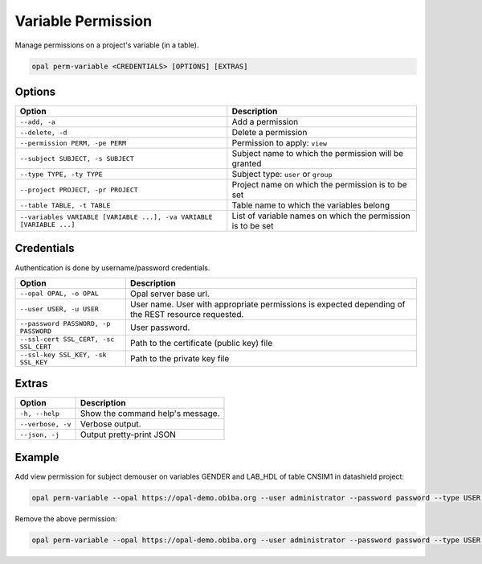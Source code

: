Variable Permission
===================

Manage permissions on a project's variable (in a table).

.. code-block:: bash

  opal perm-variable <CREDENTIALS> [OPTIONS] [EXTRAS]

Options
-------

===================================================================== =====================================
Option                                                                Description
===================================================================== =====================================
``--add, -a``                                                         Add a permission
``--delete, -d``                                                      Delete a permission
``--permission PERM, -pe PERM``                                       Permission to apply: ``view``
``--subject SUBJECT, -s SUBJECT``                                     Subject name to which the permission will be granted
``--type TYPE, -ty TYPE``                                             Subject type: ``user`` or ``group``
``--project PROJECT, -pr PROJECT``                                    Project name on which the permission is to be set
``--table TABLE, -t TABLE``                                           Table name to which the variables belong
``--variables VARIABLE [VARIABLE ...], -va VARIABLE [VARIABLE ...]``  List of variable names on which the permission is to be set
===================================================================== =====================================

Credentials
-----------

Authentication is done by username/password credentials.

===================================== ====================================
Option                                Description
===================================== ====================================
``--opal OPAL, -o OPAL``              Opal server base url.
``--user USER, -u USER``              User name. User with appropriate permissions is expected depending of the REST resource requested.
``--password PASSWORD, -p PASSWORD``  User password.
``--ssl-cert SSL_CERT, -sc SSL_CERT`` Path to the certificate (public key) file
``--ssl-key SSL_KEY, -sk SSL_KEY``    Path to the private key file
===================================== ====================================

Extras
------

================= =================
Option            Description
================= =================
``-h, --help``    Show the command help's message.
``--verbose, -v`` Verbose output.
``--json, -j``    Output pretty-print JSON
================= =================

Example
-------

Add view permission for subject demouser on variables GENDER and LAB_HDL of table CNSIM1 in datashield project:

.. code-block:: bash

  opal perm-variable --opal https://opal-demo.obiba.org --user administrator --password password --type USER --subject demouser --project datashield --table CNSIM1 --variables GENDER LAB_HDL --permission view  --add

Remove the above permission:

.. code-block:: bash

  opal perm-variable --opal https://opal-demo.obiba.org --user administrator --password password --type USER --subject demouser --project datashield --table CNSIM1 --variables GENDER LAB_HDL --delete
